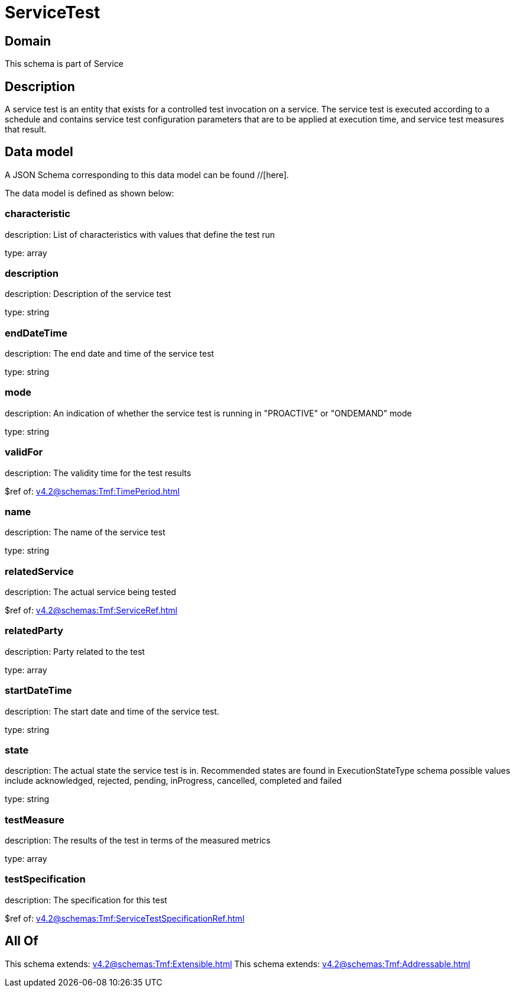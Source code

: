 = ServiceTest

[#domain]
== Domain

This schema is part of Service

[#description]
== Description
A service test is an entity that exists for a controlled test invocation on a service. The service 
test is executed according to a schedule and contains service test configuration parameters that are to be 
applied at execution time, and service test measures that result.


[#data_model]
== Data model

A JSON Schema corresponding to this data model can be found //[here].

The data model is defined as shown below:


=== characteristic
description: List of characteristics with values that define the test run

type: array


=== description
description: Description of the service test

type: string


=== endDateTime
description: The end date and time of the service test

type: string


=== mode
description: An indication of whether the service test is running in 
&quot;PROACTIVE&quot; or &quot;ONDEMAND&quot; mode

type: string


=== validFor
description: The validity time for the test results

$ref of: xref:v4.2@schemas:Tmf:TimePeriod.adoc[]


=== name
description: The name of the service test

type: string


=== relatedService
description: The actual service being tested

$ref of: xref:v4.2@schemas:Tmf:ServiceRef.adoc[]


=== relatedParty
description: Party related to the test

type: array


=== startDateTime
description: The start date and time of the service test.

type: string


=== state
description: The actual state the service test is in. Recommended states are found in ExecutionStateType schema possible values include acknowledged, rejected, pending, inProgress, cancelled, completed and failed

type: string


=== testMeasure
description: The results of the test in terms of the measured metrics

type: array


=== testSpecification
description: The specification for this test

$ref of: xref:v4.2@schemas:Tmf:ServiceTestSpecificationRef.adoc[]


[#all_of]
== All Of

This schema extends: xref:v4.2@schemas:Tmf:Extensible.adoc[]
This schema extends: xref:v4.2@schemas:Tmf:Addressable.adoc[]
